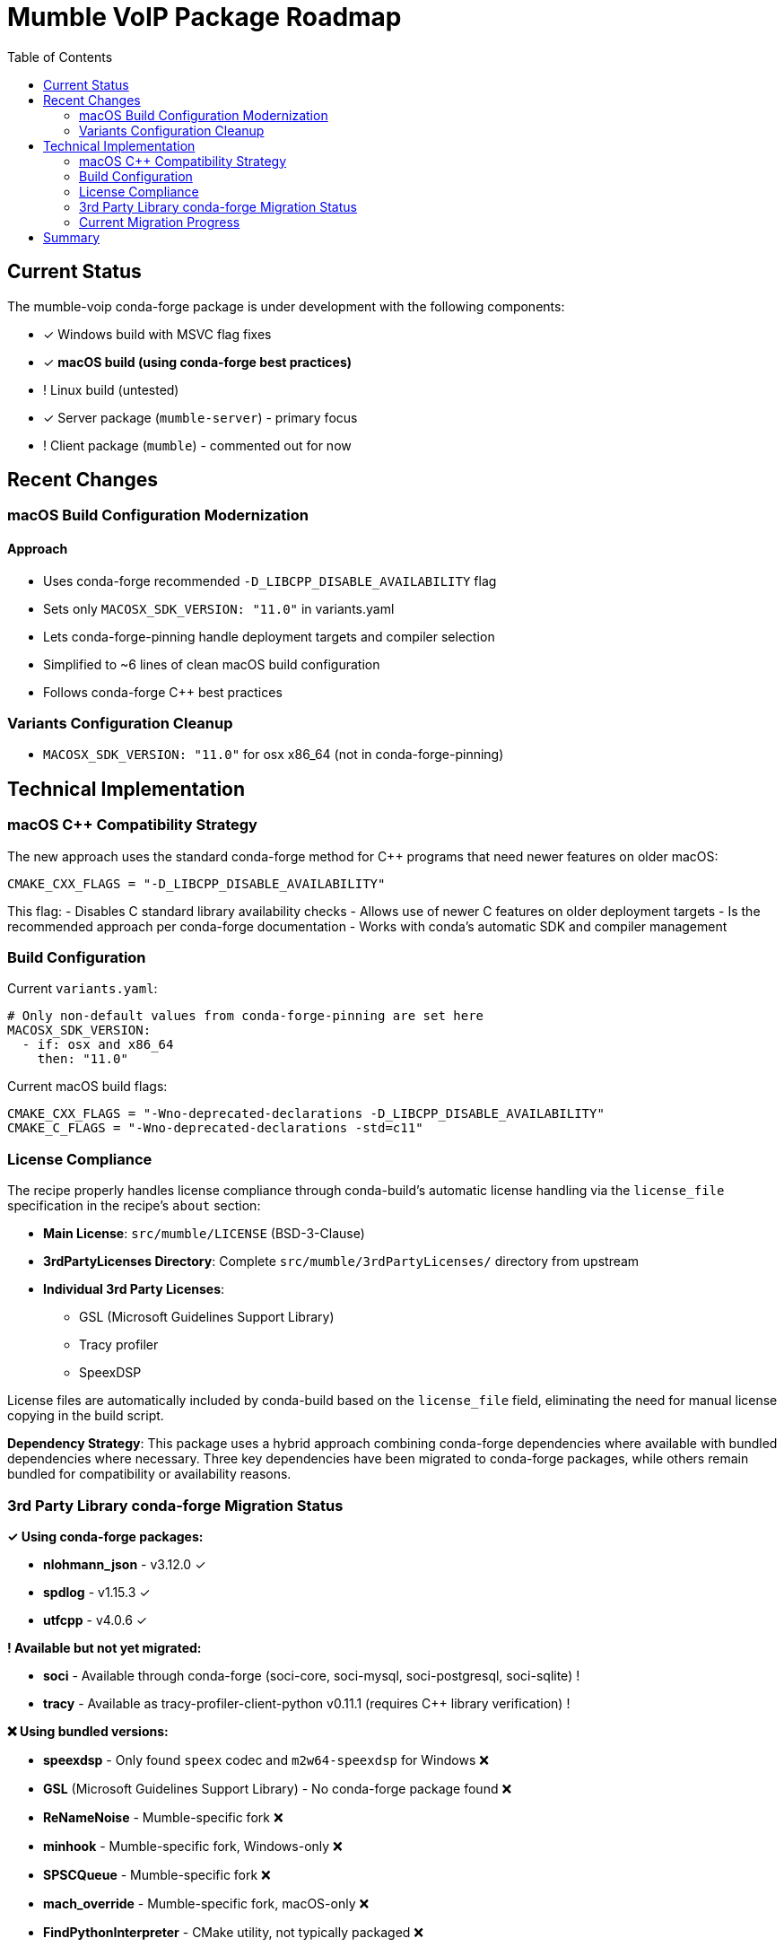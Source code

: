 = Mumble VoIP Package Roadmap
:toc:
:toclevels: 2

== Current Status

The mumble-voip conda-forge package is under development with the following components:

* ✓ Windows build with MSVC flag fixes
* ✓ **macOS build (using conda-forge best practices)**
* !  Linux build (untested)
* ✓ Server package (`mumble-server`) - primary focus
* !  Client package (`mumble`) - commented out for now

== Recent Changes

=== macOS Build Configuration Modernization

==== Approach
- Uses conda-forge recommended `-D_LIBCPP_DISABLE_AVAILABILITY` flag
- Sets only `MACOSX_SDK_VERSION: "11.0"` in variants.yaml
- Lets conda-forge-pinning handle deployment targets and compiler selection
- Simplified to ~6 lines of clean macOS build configuration
- Follows conda-forge C++ best practices

=== Variants Configuration Cleanup

- `MACOSX_SDK_VERSION: "11.0"` for osx x86_64 (not in conda-forge-pinning)

== Technical Implementation

=== macOS C++ Compatibility Strategy

The new approach uses the standard conda-forge method for C++ programs that need newer features on older macOS:

```cmake
CMAKE_CXX_FLAGS = "-D_LIBCPP_DISABLE_AVAILABILITY"
```

This flag:
- Disables C++ standard library availability checks
- Allows use of newer C++ features on older deployment targets
- Is the recommended approach per conda-forge documentation
- Works with conda's automatic SDK and compiler management

=== Build Configuration

Current `variants.yaml`:
```yaml
# Only non-default values from conda-forge-pinning are set here
MACOSX_SDK_VERSION:
  - if: osx and x86_64
    then: "11.0"
```

Current macOS build flags:
```cmake
CMAKE_CXX_FLAGS = "-Wno-deprecated-declarations -D_LIBCPP_DISABLE_AVAILABILITY"
CMAKE_C_FLAGS = "-Wno-deprecated-declarations -std=c11"
```

=== License Compliance

The recipe properly handles license compliance through conda-build's automatic license handling via the `license_file` specification in the recipe's `about` section:

* **Main License**: `src/mumble/LICENSE` (BSD-3-Clause)
* **3rdPartyLicenses Directory**: Complete `src/mumble/3rdPartyLicenses/` directory from upstream
* **Individual 3rd Party Licenses**:
  - GSL (Microsoft Guidelines Support Library)
  - Tracy profiler
  - SpeexDSP

License files are automatically included by conda-build based on the `license_file` field, eliminating the need for manual license copying in the build script.

**Dependency Strategy**: This package uses a hybrid approach combining conda-forge dependencies where available with bundled dependencies where necessary. Three key dependencies have been migrated to conda-forge packages, while others remain bundled for compatibility or availability reasons.

=== 3rd Party Library conda-forge Migration Status

**✓ Using conda-forge packages:**

* **nlohmann_json** - v3.12.0 ✓
* **spdlog** - v1.15.3 ✓
* **utfcpp** - v4.0.6 ✓

**! Available but not yet migrated:**

* **soci** - Available through conda-forge (soci-core, soci-mysql, soci-postgresql, soci-sqlite) !
* **tracy** - Available as tracy-profiler-client-python v0.11.1 (requires C++ library verification) !

**❌ Using bundled versions:**

* **speexdsp** - Only found `speex` codec and `m2w64-speexdsp` for Windows ❌
* **GSL** (Microsoft Guidelines Support Library) - No conda-forge package found ❌
* **ReNameNoise** - Mumble-specific fork ❌
* **minhook** - Mumble-specific fork, Windows-only ❌
* **SPSCQueue** - Mumble-specific fork ❌
* **mach_override** - Mumble-specific fork, macOS-only ❌
* **FindPythonInterpreter** - CMake utility, not typically packaged ❌
* **cmake-compiler-flags** - CMake utility, not typically packaged ❌

**Current Status:**
1. **✓ Active conda-forge usage**: nlohmann_json, spdlog, utfcpp
2. **📋 Migration candidates**: soci (requires configuration evaluation)
3. **🔍 Under evaluation**: tracy (requires C++ library vs Python bindings verification)

**Benefits of conda-forge integration:**
- Automatic security updates and bug fixes
- Reduced build time (no compilation of external libraries)
- Better integration with conda ecosystem
- Reduced license tracking complexity

**Implementation approach:**
- Version compatibility confirmed for migrated dependencies
- No ABI compatibility issues observed
- CMake automatically detects conda-forge packages

=== Current Migration Progress

**Phase 1: Initial conda-forge integration (✓ COMPLETED)**

*Changes made:*
- ✓ Added conda-forge dependencies to host requirements:
  - `nlohmann_json >=3.11.3` (conda-forge: v3.12.0)
  - `spdlog >=1.10.0` (conda-forge: v1.15.3)
  - `utfcpp >=3.2.0` (conda-forge: v4.0.6)
- ✓ Removed bundled source downloads for nlohmann_json, spdlog, utfcpp
- ✓ Removed license handling for migrated dependencies
- ✓ **BUILD SUCCESS** - Mumble's CMake correctly detected conda-forge packages automatically
- ✓ Fixed nushell script issues (stdlib functions, find command syntax)
- ✓ Simplified license file handling (removed manual license copying - conda-build handles this automatically)
- ✓ Extracted build script to external `build.nu` file for better maintainability

*Current Results:*
- **Build time improvement**: No compilation required for 3 external dependencies
- **Package size optimization**: Uses shared conda-forge libraries
- **Automatic dependency resolution**: CMake finds packages without manual intervention
- **Maintainability**: Reduced license tracking burden for external dependencies

**Phase 2: Additional dependencies (PLANNED)**

*Future migration candidates:*
- **tracy profiler** - Available as `tracy-profiler-client-python` (requires C++ library verification)
- **soci** - Available through conda-forge (soci-core, soci-mysql, etc.) (requires integration analysis)

*Remaining bundled dependencies:*
- **GSL** (Microsoft Guidelines Support Library) - No conda-forge package
- **speexdsp** - Only platform-specific packages available
- **Platform-specific forks** - ReNameNoise, minhook, SPSCQueue, mach_override
- **CMake utilities** - FindPythonInterpreter, cmake-compiler-flags

**Phase 3: Cross-platform testing (FUTURE WORK)**
- Build and test on macOS and Windows platforms
- Verify runtime functionality with conda-forge dependencies across platforms
- Performance comparison with previous bundled approach
- Document any platform-specific considerations

**Lessons Learned:**
- CMake's find_package() works well with conda-forge installations
- Manual CMake directory hints were unnecessary
- Nushell script syntax requires careful escaping for shell commands
- License files are automatically handled by conda-build via `license_file` specification - no manual copying needed
- External nushell build scripts (`build.nu`) provide better maintainability than inline script content

== Summary

**✓ conda-forge Integration Status**

This package integrates conda-forge dependencies for key third-party libraries. Three dependencies (`nlohmann_json`, `spdlog`, `utfcpp`) are sourced from conda-forge rather than bundled with the source code.

**Current Implementation:**
- ✓ **BUILD SUCCESS** - Package compiles and links correctly with conda-forge dependencies
- ✓ Reduced Complexity: No bundled dependency downloads or compilations for external libraries
- ✓ Automatic Detection: CMake finds conda-forge packages without manual configuration
- ✓ License Compliance: Proper license attribution with reduced maintenance burden
- ✓ Package Quality: Generated conda package contains all expected components
- ✓ Clean Build Script: External `build.nu` file replaces inline script content for better organization

**Package Verification:**
- ✓ mumble-server binary: `bin/mumble-server`
- ✓ Service configuration: `etc/mumble/service.yaml`
- ✓ License compliance: `share/licenses/mumble-server/`
- ✓ Clean package contents (no bundled dependency artifacts)
- ✓ Correct runtime dependency declarations

**Future Considerations:**
1. **Cross-platform testing** - macOS and Windows build verification
2. **Runtime validation** - Server functionality testing with conda-forge dependencies
3. **Phase 2 evaluation** - tracy and soci migration feasibility assessment
4. **Performance analysis** - Comparison with alternative approaches
5. **Feedstock readiness** - conda-forge feedstock submission preparation

This approach demonstrates effective conda package modernization by leveraging the conda-forge ecosystem while maintaining build reliability and compliance requirements. The extraction of build logic to external nushell scripts follows conda-forge best practices for maintainable recipe organization.
